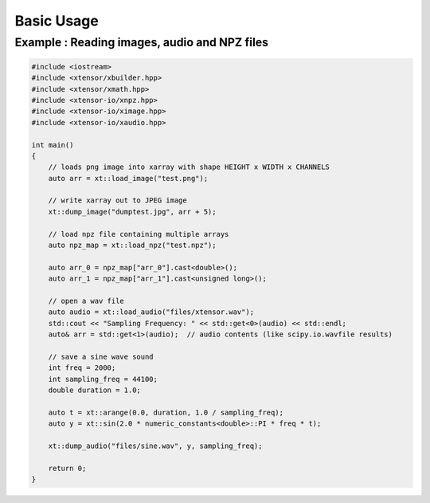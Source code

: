 .. Copyright (c) 2016, Wolf Vollprecht, Johan Mabille and Sylvain Corlay

   Distributed under the terms of the BSD 3-Clause License.

   The full license is in the file LICENSE, distributed with this software.

Basic Usage
===========

Example : Reading images, audio and NPZ files
---------------------------------------------


.. code:: cpp

    #include <iostream>
    #include <xtensor/xbuilder.hpp>
    #include <xtensor/xmath.hpp>
    #include <xtensor-io/xnpz.hpp>
    #include <xtensor-io/ximage.hpp>
    #include <xtensor-io/xaudio.hpp>

    int main()
    {
        // loads png image into xarray with shape HEIGHT x WIDTH x CHANNELS
        auto arr = xt::load_image("test.png");

        // write xarray out to JPEG image
        xt::dump_image("dumptest.jpg", arr + 5);

        // load npz file containing multiple arrays
        auto npz_map = xt::load_npz("test.npz");

        auto arr_0 = npz_map["arr_0"].cast<double>();
        auto arr_1 = npz_map["arr_1"].cast<unsigned long>();

        // open a wav file
        auto audio = xt::load_audio("files/xtensor.wav");
        std::cout << "Sampling Frequency: " << std::get<0>(audio) << std::endl;
        auto& arr = std::get<1>(audio);  // audio contents (like scipy.io.wavfile results)

        // save a sine wave sound
        int freq = 2000;
        int sampling_freq = 44100;
        double duration = 1.0;

        auto t = xt::arange(0.0, duration, 1.0 / sampling_freq);
        auto y = xt::sin(2.0 * numeric_constants<double>::PI * freq * t);

        xt::dump_audio("files/sine.wav", y, sampling_freq);

        return 0;
    }
